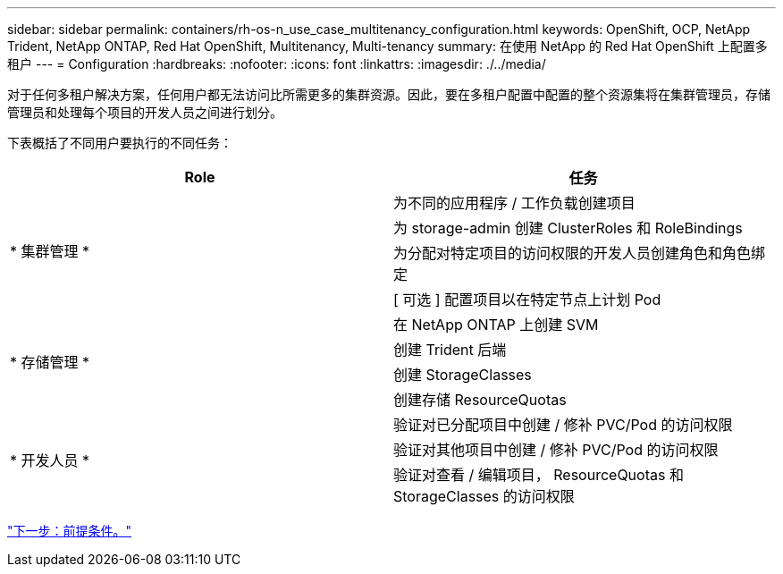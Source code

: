 ---
sidebar: sidebar 
permalink: containers/rh-os-n_use_case_multitenancy_configuration.html 
keywords: OpenShift, OCP, NetApp Trident, NetApp ONTAP, Red Hat OpenShift, Multitenancy, Multi-tenancy 
summary: 在使用 NetApp 的 Red Hat OpenShift 上配置多租户 
---
= Configuration
:hardbreaks:
:nofooter: 
:icons: font
:linkattrs: 
:imagesdir: ./../media/


对于任何多租户解决方案，任何用户都无法访问比所需更多的集群资源。因此，要在多租户配置中配置的整个资源集将在集群管理员，存储管理员和处理每个项目的开发人员之间进行划分。

下表概括了不同用户要执行的不同任务：

|===
| Role | 任务 


.4+| * 集群管理 * | 为不同的应用程序 / 工作负载创建项目 


| 为 storage-admin 创建 ClusterRoles 和 RoleBindings 


| 为分配对特定项目的访问权限的开发人员创建角色和角色绑定 


| [ 可选 ] 配置项目以在特定节点上计划 Pod 


.4+| * 存储管理 * | 在 NetApp ONTAP 上创建 SVM 


| 创建 Trident 后端 


| 创建 StorageClasses 


| 创建存储 ResourceQuotas 


.3+| * 开发人员 * | 验证对已分配项目中创建 / 修补 PVC/Pod 的访问权限 


| 验证对其他项目中创建 / 修补 PVC/Pod 的访问权限 


| 验证对查看 / 编辑项目， ResourceQuotas 和 StorageClasses 的访问权限 
|===
link:rh-os-n_use_case_multitenancy_configuration_prerequisites.html["下一步：前提条件。"]
